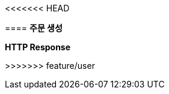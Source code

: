 <<<<<<< HEAD
// [[order-create]]
// === 주문 생성
//
// ==== HTTP Request
// include::{snippets}/order-create/http-request.adoc[]
// include::{snippets}/order-create/request-fields.adoc[]
//
// ==== HTTP Response
=======
==== *주문 생성*

.*HTTP Request*
// include::{snippets}/order-create/http-request.adoc[]
// include::{snippets}/order-create/request-fields.adoc[]

.*HTTP Response*
>>>>>>> feature/user
// include::{snippets}/order-create/http-response.adoc[]
// include::{snippets}/order-create/response-fields.adoc[]
